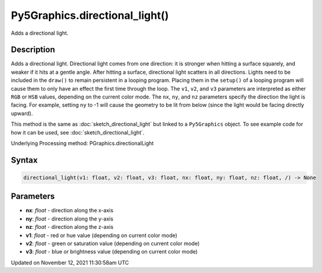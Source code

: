 Py5Graphics.directional_light()
===============================

Adds a directional light.

Description
-----------

Adds a directional light. Directional light comes from one direction: it is stronger when hitting a surface squarely, and weaker if it hits at a gentle angle. After hitting a surface, directional light scatters in all directions. Lights need to be included in the ``draw()`` to remain persistent in a looping program. Placing them in the ``setup()`` of a looping program will cause them to only have an effect the first time through the loop. The ``v1``, ``v2``, and ``v3`` parameters are interpreted as either ``RGB`` or ``HSB`` values, depending on the current color mode. The ``nx``, ``ny``, and ``nz`` parameters specify the direction the light is facing. For example, setting ``ny`` to -1 will cause the geometry to be lit from below (since the light would be facing directly upward).

This method is the same as :doc:`sketch_directional_light` but linked to a ``Py5Graphics`` object. To see example code for how it can be used, see :doc:`sketch_directional_light`.

Underlying Processing method: PGraphics.directionalLight

Syntax
------

.. code:: python

    directional_light(v1: float, v2: float, v3: float, nx: float, ny: float, nz: float, /) -> None

Parameters
----------

* **nx**: `float` - direction along the x-axis
* **ny**: `float` - direction along the y-axis
* **nz**: `float` - direction along the z-axis
* **v1**: `float` - red or hue value (depending on current color mode)
* **v2**: `float` - green or saturation value (depending on current color mode)
* **v3**: `float` - blue or brightness value (depending on current color mode)


Updated on November 12, 2021 11:30:58am UTC

